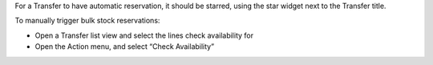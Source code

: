 For a Transfer to have automatic reservation, it should be starred,
using the star widget next to the Transfer title.

To manually trigger bulk stock reservations:

- Open a Transfer list view and select the lines check availability for
- Open the Action menu, and select “Check Availability”
